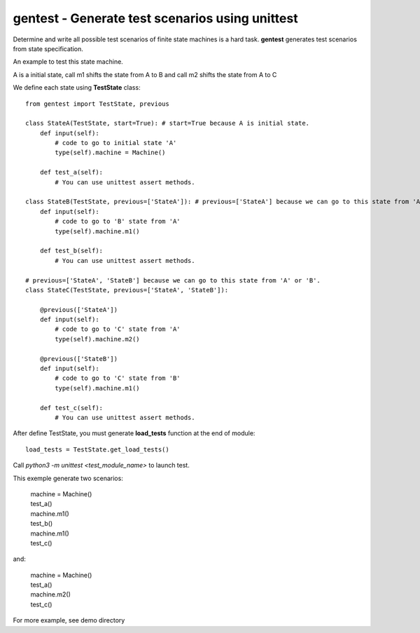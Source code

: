 gentest - Generate test scenarios using unittest
================================================

Determine and write all possible test scenarios of finite state machines is a hard task.
**gentest** generates test scenarios from state specification.


An example to test this state machine.


.. class:: no-web

    .. image:: https://www.planttext.com/plantuml/img/ur9GSbHIq2tAJCyeqRMBpZMCLL1oKk824N1H1P2maZD85AGMB604L0SK0G00
        :alt: HTTPie compared to cURL
        :align: center
     

A is a initial state, call m1 shifts the state from A to B and call m2 shifts the state from A to C

We define each state using **TestState** class::

    from gentest import TestState, previous
    
    class StateA(TestState, start=True): # start=True because A is initial state.
        def input(self):
            # code to go to initial state 'A'
            type(self).machine = Machine()

        def test_a(self):
            # You can use unittest assert methods.

    class StateB(TestState, previous=['StateA']): # previous=['StateA'] because we can go to this state from 'A'
        def input(self):
            # code to go to 'B' state from 'A'
            type(self).machine.m1()

        def test_b(self):
            # You can use unittest assert methods. 

    # previous=['StateA', 'StateB'] because we can go to this state from 'A' or 'B'.
    class StateC(TestState, previous=['StateA', 'StateB']):

        @previous(['StateA'])
        def input(self):
            # code to go to 'C' state from 'A'
            type(self).machine.m2()

        @previous(['StateB'])
        def input(self):
            # code to go to 'C' state from 'B'
            type(self).machine.m1()

        def test_c(self):
            # You can use unittest assert methods. 

After define TestState, you must generate **load_tests** function at the end of module::

    load_tests = TestState.get_load_tests()


Call *python3 -m unittest <test_module_name>* to launch test.

This exemple generate two scenarios:
    
    |  machine = Machine()
    |  test_a()
    |  machine.m1()
    |  test_b()
    |  machine.m1()
    |  test_c()

and:

    |  machine = Machine()
    |  test_a()
    |  machine.m2()
    |  test_c()

For more example, see demo directory
